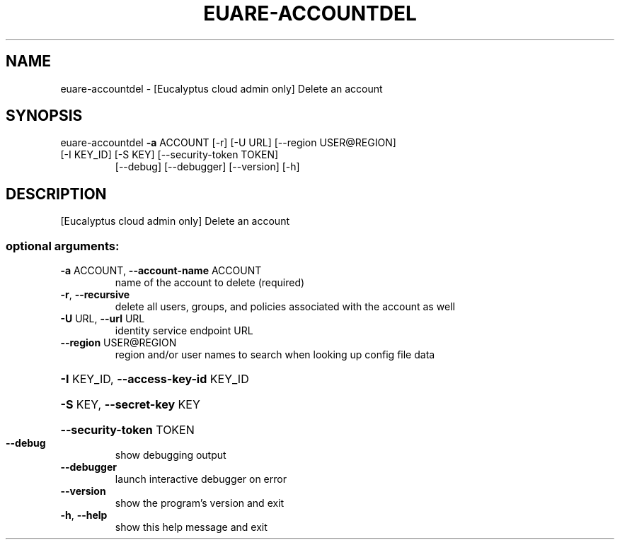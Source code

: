 .\" DO NOT MODIFY THIS FILE!  It was generated by help2man 1.47.1.
.TH EUARE-ACCOUNTDEL "1" "July 2015" "euca2ools 3.2.1" "User Commands"
.SH NAME
euare-accountdel \- [Eucalyptus cloud admin only] Delete an account
.SH SYNOPSIS
euare\-accountdel \fB\-a\fR ACCOUNT [\-r] [\-U URL] [\-\-region USER@REGION]
.TP
[\-I KEY_ID] [\-S KEY] [\-\-security\-token TOKEN]
[\-\-debug] [\-\-debugger] [\-\-version] [\-h]
.SH DESCRIPTION
[Eucalyptus cloud admin only] Delete an account
.SS "optional arguments:"
.TP
\fB\-a\fR ACCOUNT, \fB\-\-account\-name\fR ACCOUNT
name of the account to delete (required)
.TP
\fB\-r\fR, \fB\-\-recursive\fR
delete all users, groups, and policies associated with
the account as well
.TP
\fB\-U\fR URL, \fB\-\-url\fR URL
identity service endpoint URL
.TP
\fB\-\-region\fR USER@REGION
region and/or user names to search when looking up
config file data
.HP
\fB\-I\fR KEY_ID, \fB\-\-access\-key\-id\fR KEY_ID
.HP
\fB\-S\fR KEY, \fB\-\-secret\-key\fR KEY
.HP
\fB\-\-security\-token\fR TOKEN
.TP
\fB\-\-debug\fR
show debugging output
.TP
\fB\-\-debugger\fR
launch interactive debugger on error
.TP
\fB\-\-version\fR
show the program's version and exit
.TP
\fB\-h\fR, \fB\-\-help\fR
show this help message and exit
